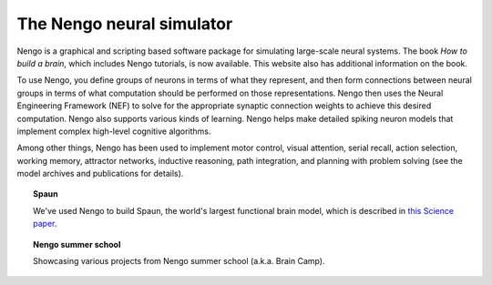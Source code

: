 **************************
The Nengo neural simulator
**************************

Nengo is a graphical and scripting based software package
for simulating large-scale neural systems.
The book *How to build a brain*,
which includes Nengo tutorials,
is now available.
This website also has additional information on the book.

To use Nengo,
you define groups of neurons in terms of what they represent,
and then form connections between neural groups
in terms of what computation should be performed on those representations.
Nengo then uses the Neural Engineering Framework (NEF)
to solve for the appropriate synaptic connection weights
to achieve this desired computation.
Nengo also supports various kinds of learning.
Nengo helps make detailed spiking neuron models
that implement complex high-level cognitive algorithms.

Among other things,
Nengo has been used to implement motor control,
visual attention, serial recall, action selection,
working memory, attractor networks, inductive reasoning,
path integration, and planning with problem solving
(see the model archives and publications
for details).

.. todo:: Link Spaun below

.. topic:: Spaun

   We've used Nengo to build Spaun,
   the world's largest functional brain model,
   which is described in
   `this Science paper <http://nengo.ca/publications/spaunsciencepaper>`_.

   .. raw:: html

      <iframe width="100%" height="400" src="https://www.youtube.com/embed/P_WRCyNQ9KY" frameborder="0" allowfullscreen></iframe>

.. topic:: Nengo summer school

   Showcasing various projects from Nengo summer school (a.k.a. Brain Camp).

   .. raw:: html

      <iframe width="100%" height="400" src="https://www.youtube.com/embed/K-o-MJJY7ss?list=PLYLu6sY3jnoVgeFX4GMFaECP_y1aAKxHE" frameborder="0" allowfullscreen></iframe>
